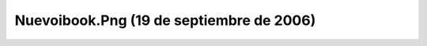 

Nuevoibook.Png (19 de septiembre de 2006)
=========================================
.. image:: ../../nuevoibook.png
    :align: center

